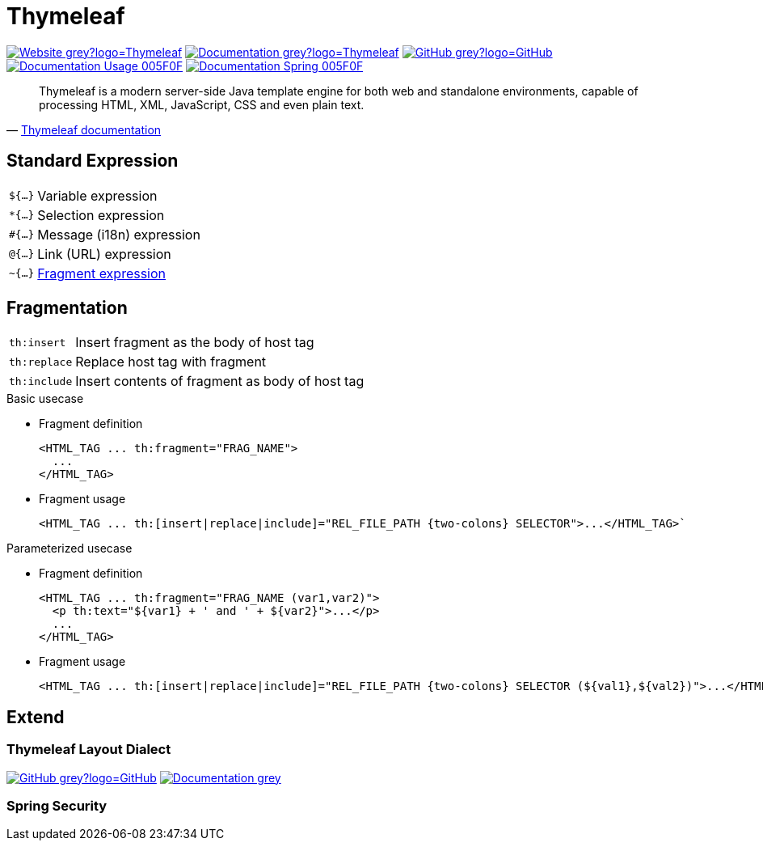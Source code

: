 = Thymeleaf
:icons: font
:source-language: java
:keywords: Thymeleaf, Java, Entity, HTML5, XHTML
:badge: https://shields.io/badge/
:gh-badge: {badge}-GitHub-grey?logo=GitHub
:doc-badge: {badge}-Documentation-grey
:gh-url: https://github.com/
:tl-url: https://www.thymeleaf.org/
:thymeleaf-version: 3.0
:thymeleaf-green: 005F0F

image:{badge}-Website-grey?logo=Thymeleaf[link="{tl-url}"]
image:{doc-badge}?logo=Thymeleaf[link="{tl-url}documentation.html"]
image:{gh-badge}[link="{gh-url}thymeleaf/thymeleaf"] +
image:{badge}Documentation-Usage-{thymeleaf-green}[link="https://www.thymeleaf.org/doc/tutorials/{thymeleaf-version}/usingthymeleaf.html"]
image:{badge}Documentation-Spring-{thymeleaf-green}[link="https://www.thymeleaf.org/doc/tutorials/{thymeleaf-version}/thymeleafspring.html"]

[quote, '{tl-url}doc/tutorials/3.0/usingthymeleaf.html#introducing-thymeleaf[Thymeleaf documentation]']
____
Thymeleaf is a modern server-side Java template engine for both web and standalone environments, capable of processing HTML, XML, JavaScript, CSS and even plain text.
____

== Standard Expression

[horizontal]
`${...}`:: Variable expression
`*{...}`:: Selection expression
`#{...}`:: Message (i18n) expression
`@{...}`:: Link (URL) expression
`~{...}`:: <<Fragmentation,Fragment expression>>

== Fragmentation

[horizontal]
`th:insert`:: Insert fragment as the body of host tag
`th:replace`:: Replace host tag with fragment
`th:include`:: Insert contents of fragment as body of host tag

.Basic usecase
* Fragment definition
+
[source]
----
<HTML_TAG ... th:fragment="FRAG_NAME">
  ...
</HTML_TAG>
----
* Fragment usage
+
[source]
----
<HTML_TAG ... th:[insert|replace|include]="REL_FILE_PATH {two-colons} SELECTOR">...</HTML_TAG>`
----

.Parameterized usecase
* Fragment definition
+
[source]
----
<HTML_TAG ... th:fragment="FRAG_NAME (var1,var2)">
  <p th:text="${var1} + ' and ' + ${var2}">...</p>
  ...
</HTML_TAG>
----
* Fragment usage
+
[source]
----
<HTML_TAG ... th:[insert|replace|include]="REL_FILE_PATH {two-colons} SELECTOR (${val1},${val2})">...</HTML_TAG>`
----

== Extend

=== Thymeleaf Layout Dialect

image:{gh-badge}[link="{gh-url}ultraq/thymeleaf-layout-dialect"]
image:{doc-badge}[link="https://ultraq.github.io/thymeleaf-layout-dialect/"]

=== Spring Security
